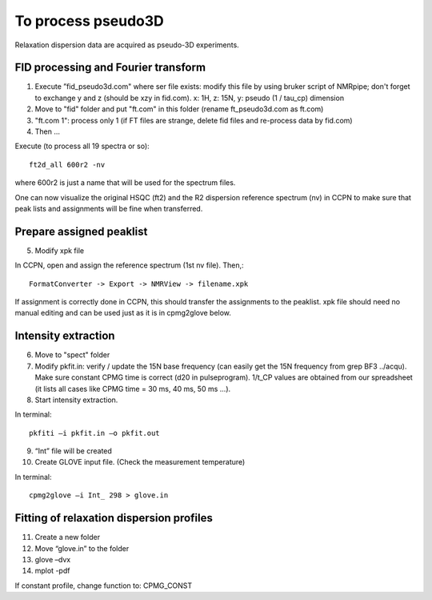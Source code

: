 To process pseudo3D
===================

Relaxation dispersion data are acquired as pseudo-3D experiments.

FID processing and Fourier transform
""""""""""""""""""""""""""""""""""""

1.	Execute ”fid_pseudo3d.com" where ser file exists: modify this file by using bruker script of NMRpipe; don't forget to exchange y and z (should be xzy in fid.com). x: 1H, z: 15N, y: pseudo (1 / tau_cp) dimension
2.	Move to "fid" folder and put "ft.com" in this folder (rename ft_pseudo3d.com as ft.com)
3.	"ft.com 1": process only 1 (if FT files are strange, delete fid files and re-process data by fid.com)
4. Then ... 

Execute (to process all 19 spectra or so):: 

  ft2d_all 600r2 -nv

where 600r2 is just a name that will be used for the spectrum files.

One can now visualize the original HSQC (ft2) and the R2 dispersion reference spectrum (nv) in CCPN to make sure that peak lists and assignments will be fine when transferred.

Prepare assigned peaklist
"""""""""""""""""""""""""

5.	Modify xpk file

In CCPN, open and assign the reference spectrum (1st nv file). Then,::

  FormatConverter -> Export -> NMRView -> filename.xpk

If assignment is correctly done in CCPN, this should transfer the assignments to the peaklist.
xpk file should need no manual editing and can be used just as it is in cpmg2glove below.

Intensity extraction
""""""""""""""""""""

6.	Move to "spect" folder
7.  Modify pkfit.in: verify / update the 15N base frequency (can easily get the 15N frequency from grep BF3 ../acqu). Make sure constant CPMG time is correct (d20 in pulseprogram). 1/t_CP values are obtained from our spreadsheet (it lists all cases like CPMG time = 30 ms, 40 ms, 50 ms ...).
8.	Start intensity extraction.

In terminal:: 

  pkfiti –i pkfit.in –o pkfit.out

9.	“Int” file will be created
10.	Create GLOVE input file. (Check the measurement temperature)

In terminal::

  cpmg2glove –i Int_ 298 > glove.in 

Fitting of relaxation dispersion profiles
"""""""""""""""""""""""""""""""""""""""""

11.	Create a new folder
12.	Move “glove.in” to the folder
13.	glove –dvx
14.	mplot -pdf

If constant profile, change function to: CPMG_CONST
